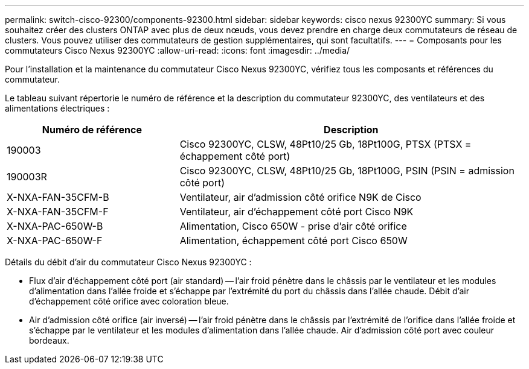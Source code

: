 ---
permalink: switch-cisco-92300/components-92300.html 
sidebar: sidebar 
keywords: cisco nexus 92300YC 
summary: Si vous souhaitez créer des clusters ONTAP avec plus de deux nœuds, vous devez prendre en charge deux commutateurs de réseau de clusters. Vous pouvez utiliser des commutateurs de gestion supplémentaires, qui sont facultatifs. 
---
= Composants pour les commutateurs Cisco Nexus 92300YC
:allow-uri-read: 
:icons: font
:imagesdir: ../media/


[role="lead"]
Pour l'installation et la maintenance du commutateur Cisco Nexus 92300YC, vérifiez tous les composants et références du commutateur.

Le tableau suivant répertorie le numéro de référence et la description du commutateur 92300YC, des ventilateurs et des alimentations électriques :

[cols="1,2"]
|===
| Numéro de référence | Description 


 a| 
190003
 a| 
Cisco 92300YC, CLSW, 48Pt10/25 Gb, 18Pt100G, PTSX (PTSX = échappement côté port)



 a| 
190003R
 a| 
Cisco 92300YC, CLSW, 48Pt10/25 Gb, 18Pt100G, PSIN (PSIN = admission côté port)



 a| 
X-NXA-FAN-35CFM-B
 a| 
Ventilateur, air d'admission côté orifice N9K de Cisco



 a| 
X-NXA-FAN-35CFM-F
 a| 
Ventilateur, air d'échappement côté port Cisco N9K



 a| 
X-NXA-PAC-650W-B
 a| 
Alimentation, Cisco 650W - prise d'air côté orifice



 a| 
X-NXA-PAC-650W-F
 a| 
Alimentation, échappement côté port Cisco 650W

|===
Détails du débit d'air du commutateur Cisco Nexus 92300YC :

* Flux d'air d'échappement côté port (air standard) -- l'air froid pénètre dans le châssis par le ventilateur et les modules d'alimentation dans l'allée froide et s'échappe par l'extrémité du port du châssis dans l'allée chaude. Débit d'air d'échappement côté orifice avec coloration bleue.
* Air d'admission côté orifice (air inversé) -- l'air froid pénètre dans le châssis par l'extrémité de l'orifice dans l'allée froide et s'échappe par le ventilateur et les modules d'alimentation dans l'allée chaude. Air d'admission côté port avec couleur bordeaux.

